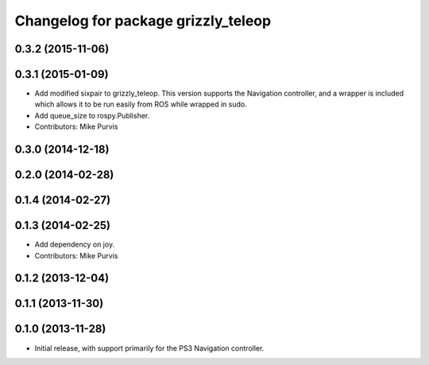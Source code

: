^^^^^^^^^^^^^^^^^^^^^^^^^^^^^^^^^^^^
Changelog for package grizzly_teleop
^^^^^^^^^^^^^^^^^^^^^^^^^^^^^^^^^^^^

0.3.2 (2015-11-06)
------------------

0.3.1 (2015-01-09)
------------------
* Add modified sixpair to grizzly_teleop.
  This version supports the Navigation controller, and a wrapper
  is included which allows it to be run easily from ROS while
  wrapped in sudo.
* Add queue_size to rospy.Publisher.
* Contributors: Mike Purvis

0.3.0 (2014-12-18)
------------------

0.2.0 (2014-02-28)
------------------

0.1.4 (2014-02-27)
------------------

0.1.3 (2014-02-25)
------------------
* Add dependency on joy.
* Contributors: Mike Purvis

0.1.2 (2013-12-04)
------------------

0.1.1 (2013-11-30)
------------------

0.1.0 (2013-11-28)
------------------
* Initial release, with support primarily for the PS3 Navigation controller. 
